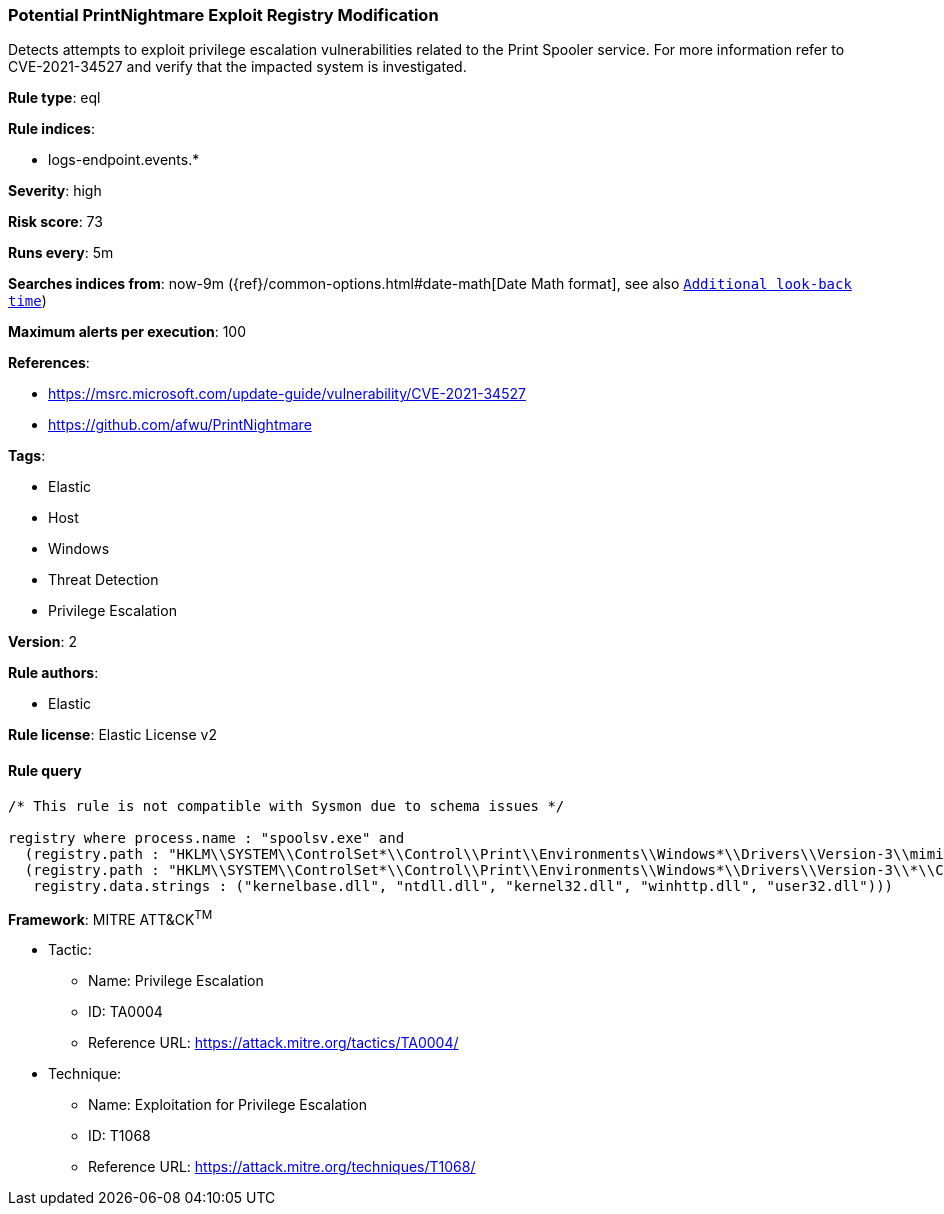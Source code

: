 [[prebuilt-rule-1-0-2-potential-printnightmare-exploit-registry-modification]]
=== Potential PrintNightmare Exploit Registry Modification

Detects attempts to exploit privilege escalation vulnerabilities related to the Print Spooler service. For more information refer to CVE-2021-34527 and verify that the impacted system is investigated.

*Rule type*: eql

*Rule indices*: 

* logs-endpoint.events.*

*Severity*: high

*Risk score*: 73

*Runs every*: 5m

*Searches indices from*: now-9m ({ref}/common-options.html#date-math[Date Math format], see also <<rule-schedule, `Additional look-back time`>>)

*Maximum alerts per execution*: 100

*References*: 

* https://msrc.microsoft.com/update-guide/vulnerability/CVE-2021-34527
* https://github.com/afwu/PrintNightmare

*Tags*: 

* Elastic
* Host
* Windows
* Threat Detection
* Privilege Escalation

*Version*: 2

*Rule authors*: 

* Elastic

*Rule license*: Elastic License v2


==== Rule query


[source, js]
----------------------------------
/* This rule is not compatible with Sysmon due to schema issues */

registry where process.name : "spoolsv.exe" and
  (registry.path : "HKLM\\SYSTEM\\ControlSet*\\Control\\Print\\Environments\\Windows*\\Drivers\\Version-3\\mimikatz*\\Data File" or
  (registry.path : "HKLM\\SYSTEM\\ControlSet*\\Control\\Print\\Environments\\Windows*\\Drivers\\Version-3\\*\\Configuration File" and
   registry.data.strings : ("kernelbase.dll", "ntdll.dll", "kernel32.dll", "winhttp.dll", "user32.dll")))

----------------------------------

*Framework*: MITRE ATT&CK^TM^

* Tactic:
** Name: Privilege Escalation
** ID: TA0004
** Reference URL: https://attack.mitre.org/tactics/TA0004/
* Technique:
** Name: Exploitation for Privilege Escalation
** ID: T1068
** Reference URL: https://attack.mitre.org/techniques/T1068/
